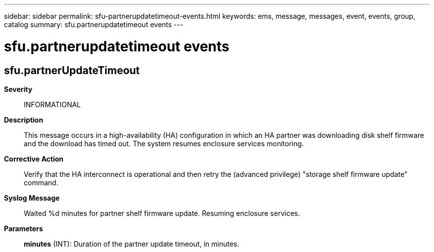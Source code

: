 ---
sidebar: sidebar
permalink: sfu-partnerupdatetimeout-events.html
keywords: ems, message, messages, event, events, group, catalog
summary: sfu.partnerupdatetimeout events
---

= sfu.partnerupdatetimeout events
:toclevels: 1
:hardbreaks:
:nofooter:
:icons: font
:linkattrs:
:imagesdir: ./media/

== sfu.partnerUpdateTimeout
*Severity*::
INFORMATIONAL
*Description*::
This message occurs in a high-availability (HA) configuration in which an HA partner was downloading disk shelf firmware and the download has timed out. The system resumes enclosure services monitoring.
*Corrective Action*::
Verify that the HA interconnect is operational and then retry the (advanced privilege) "storage shelf firmware update" command.
*Syslog Message*::
Waited %d minutes for partner shelf firmware update. Resuming enclosure services.
*Parameters*::
*minutes* (INT): Duration of the partner update timeout, in minutes.
